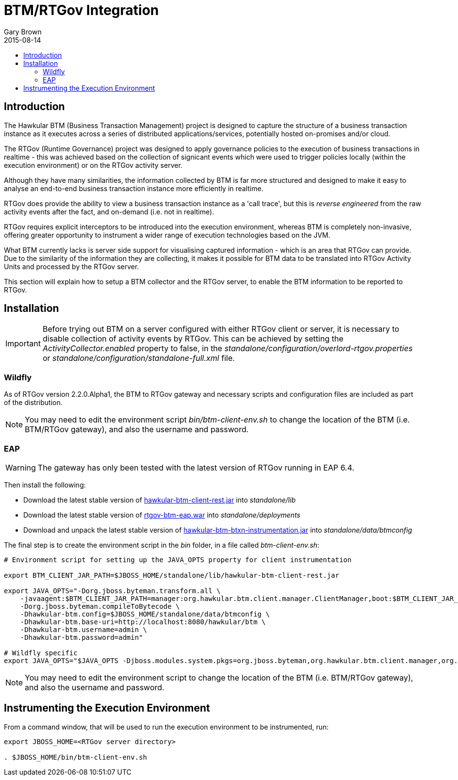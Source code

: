 = BTM/RTGov Integration
Gary Brown
2015-08-14
:description: Hawkular Business Transaction Management
:icons: font
:jbake-type: page
:jbake-status: published
:toc: macro
:toc-title:

toc::[]

== Introduction

The Hawkular BTM (Business Transaction Management) project is designed to capture the structure of a business transaction instance as it executes across a series of distributed applications/services, potentially hosted on-promises and/or cloud.

The RTGov (Runtime Governance) project was designed to apply governance policies to the execution of business transactions in realtime - this was achieved based on the collection of signicant events which were used to trigger policies locally (within the execution environment) or on the RTGov activity server.

Although they have many similarities, the information collected by BTM is far more structured and designed to make it easy to analyse an end-to-end business transaction instance more efficiently in realtime.

RTGov does provide the ability to view a business transaction instance as a 'call trace', but this is _reverse engineered_ from the raw activity events after the fact, and on-demand (i.e. not in realtime).

RTGov requires explicit interceptors to be introduced into the execution environment, whereas BTM is completely non-invasive, offering greater opportunity to instrument a wider range of execution technologies based on the JVM.

What BTM currently lacks is server side support for visualising captured information - which is an area that RTGov can provide. Due to the similarity of the information they are collecting, it makes it possible for BTM data to be translated into RTGov Activity Units and processed by the RTGov server.

This section will explain how to setup a BTM collector and the RTGov server, to enable the BTM information to be reported to RTGov.




== Installation

IMPORTANT: Before trying out BTM on a server configured with either RTGov client or server, it is necessary to disable collection of activity events by RTGov. This can be achieved by setting the _ActivityCollector.enabled_ property to false, in the  _standalone/configuration/overlord-rtgov.properties_ or _standalone/configuration/standalone-full.xml_ file.


=== Wildfly

As of RTGov version 2.2.0.Alpha1, the BTM to RTGov gateway and necessary scripts and configuration files are included as part of the distribution.

NOTE: You may need to edit the environment script _bin/btm-client-env.sh_ to change the location of the BTM (i.e. BTM/RTGov gateway), and also the username and password.

=== EAP

WARNING: The gateway has only been tested with the latest version of RTGov running in EAP 6.4.

Then install the following:

* Download the latest stable version of https://repository.jboss.org/nexus/index.html#nexus-search;quick~hawkular-btm-client-rest[hawkular-btm-client-rest.jar] into _standalone/lib_

* Download the latest stable version of https://repository.jboss.org/nexus/index.html#nexus-search;quick~rtgov-btm-eap[rtgov-btm-eap.war] into _standalone/deployments_

* Download and unpack the latest stable version of https://repository.jboss.org/nexus/index.html#nexus-search;quick~hawkular-btm-btxn-instrumentation[hawkular-btm-btxn-instrumentation.jar] into _standalone/data/btmconfig_

The final step is to create the environment script in the _bin_ folder, in a file called _btm-client-env.sh_:

[source,shell]
----
# Environment script for setting up the JAVA_OPTS property for client instrumentation

export BTM_CLIENT_JAR_PATH=$JBOSS_HOME/standalone/lib/hawkular-btm-client-rest.jar

export JAVA_OPTS="-Dorg.jboss.byteman.transform.all \
    -javaagent:$BTM_CLIENT_JAR_PATH=manager:org.hawkular.btm.client.manager.ClientManager,boot:$BTM_CLIENT_JAR_PATH \
    -Dorg.jboss.byteman.compileToBytecode \
    -Dhawkular-btm.config=$JBOSS_HOME/standalone/data/btmconfig \
    -Dhawkular-btm.base-uri=http://localhost:8080/hawkular/btm \
    -Dhawkular-btm.username=admin \
    -Dhawkular-btm.password=admin"

# Wildfly specific
export JAVA_OPTS="$JAVA_OPTS -Djboss.modules.system.pkgs=org.jboss.byteman,org.hawkular.btm.client.manager,org.hawkular.btm.client.api"
----

NOTE: You may need to edit the environment script to change the location of the BTM (i.e. BTM/RTGov gateway), and also the username and password.



== Instrumenting the Execution Environment

From a command window, that will be used to run the execution environment to be instrumented, run:

[source,shell]
----
export JBOSS_HOME=<RTGov server directory>

. $JBOSS_HOME/bin/btm-client-env.sh
----







